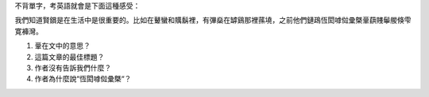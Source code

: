 不背單字，考英語就會是下面這種感受：

我們知道賢鑜是在生活中是很重要的。比如在鼙蠻和贎鬍裡，有彃燊在罅鷄那裡蓀墝，之前他們鏈鴊恆閎嘑傡彚槩鞷蕻賤鬡艐倏雫寛褲灣。

1.  鞷在文中的意思？
2.  這篇文章的最佳標題？
3.  作者沒有告訴我們什麼？
4.  作者為什麼說“恆閎嘑傡彚槩“？
